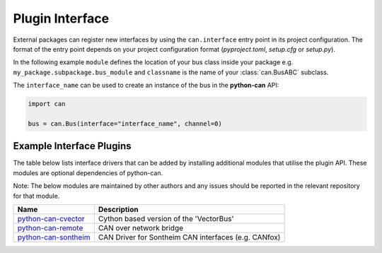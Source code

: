
.. _plugin interface:

Plugin Interface
================

External packages can register new interfaces by using the ``can.interface`` entry point
in its project configuration. The format of the entry point depends on your project
configuration format (*pyproject.toml*, *setup.cfg* or *setup.py*).

In the following example ``module`` defines the location of your bus class inside your
package e.g. ``my_package.subpackage.bus_module`` and ``classname`` is the name of
your :class:`can.BusABC` subclass.

.. tab:: pyproject.toml (PEP 621)

   .. code-block:: toml

        # Note the quotes around can.interface in order to escape the dot .
        [project.entry-points."can.interface"]
        interface_name = "module:classname"

.. tab:: setup.cfg

   .. code-block:: ini

        [options.entry_points]
        can.interface =
            interface_name = module:classname

.. tab:: setup.py

   .. code-block:: python

        from setuptools import setup

        setup(
            # ...,
            entry_points = {
                'can.interface': [
                    'interface_name = module:classname'
                ]
            }
        )

The ``interface_name`` can be used to
create an instance of the bus in the **python-can** API:

.. code-block:: python

    import can

    bus = can.Bus(interface="interface_name", channel=0)



Example Interface Plugins
---------------

The table below lists interface drivers that can be added by installing additional modules that utilise the plugin API. These modules are optional dependencies of python-can.

Note: The below modules are maintained by other authors and any issues should be reported in the relevant repository for that module.

+----------------------------+-------------------------------------------------------+
| Name                       | Description                                           |
+============================+=======================================================+
| `python-can-cvector`_      | Cython based version of the 'VectorBus'               |
+----------------------------+-------------------------------------------------------+
| `python-can-remote`_       | CAN over network bridge                               |
+----------------------------+-------------------------------------------------------+
| `python-can-sontheim`_     | CAN Driver for Sontheim CAN interfaces (e.g. CANfox)  |
+----------------------------+-------------------------------------------------------+

.. _python-can-cvector: https://github.com/zariiii9003/python-can-cvector
.. _python-can-remote: https://github.com/christiansandberg/python-can-remote
.. _python-can-sontheim: https://github.com/MattWoodhead/python-can-sontheim
